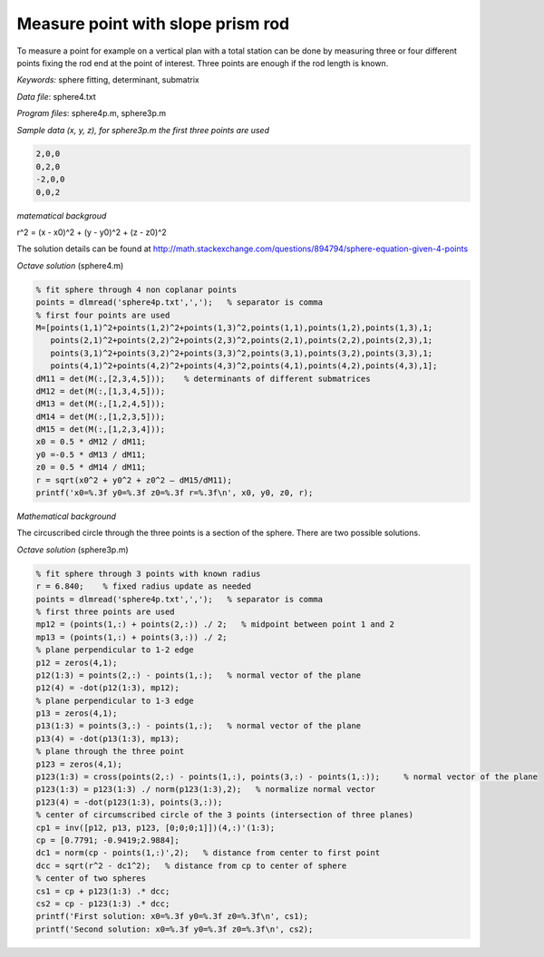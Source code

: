 Measure point with slope prism rod
==================================

To measure a point for example on a vertical plan with a total station can be done by
measuring three or four different points fixing the rod end at the point of 
interest. Three points are enough if the rod length is known.

*Keywords:* sphere fitting, determinant, submatrix

*Data file*: sphere4.txt

*Program files*: sphere4p.m, sphere3p.m

*Sample data (x, y, z), for sphere3p.m the first three points are used*

.. code:: text

    2,0,0
    0,2,0
    -2,0,0
    0,0,2

*matematical backgroud*

r^2 = (x - x0)^2 + (y - y0)^2 + (z - z0)^2

The solution details can be found at http://math.stackexchange.com/questions/894794/sphere-equation-given-4-points

*Octave solution* (sphere4.m)

.. code:: octave

    % fit sphere through 4 non coplanar points
    points = dlmread('sphere4p.txt',',');   % separator is comma
    % first four points are used
    M=[points(1,1)^2+points(1,2)^2+points(1,3)^2,points(1,1),points(1,2),points(1,3),1;
       points(2,1)^2+points(2,2)^2+points(2,3)^2,points(2,1),points(2,2),points(2,3),1;
       points(3,1)^2+points(3,2)^2+points(3,3)^2,points(3,1),points(3,2),points(3,3),1;
       points(4,1)^2+points(4,2)^2+points(4,3)^2,points(4,1),points(4,2),points(4,3),1];
    dM11 = det(M(:,[2,3,4,5]));    % determinants of different submatrices
    dM12 = det(M(:,[1,3,4,5]));
    dM13 = det(M(:,[1,2,4,5]));
    dM14 = det(M(:,[1,2,3,5]));
    dM15 = det(M(:,[1,2,3,4]));
    x0 = 0.5 * dM12 / dM11;
    y0 =-0.5 * dM13 / dM11;
    z0 = 0.5 * dM14 / dM11;
    r = sqrt(x0^2 + y0^2 + z0^2 – dM15/dM11);
    printf('x0=%.3f y0=%.3f z0=%.3f r=%.3f\n', x0, y0, z0, r);

*Mathematical background*

The circuscribed circle through the three points is a section of the sphere. There are two possible solutions.

*Octave solution* (sphere3p.m)

.. code:: octave

    % fit sphere through 3 points with known radius
    r = 6.840;    % fixed radius update as needed
    points = dlmread('sphere4p.txt',',');   % separator is comma
    % first three points are used
    mp12 = (points(1,:) + points(2,:)) ./ 2;   % midpoint between point 1 and 2
    mp13 = (points(1,:) + points(3,:)) ./ 2;
    % plane perpendicular to 1-2 edge
    p12 = zeros(4,1);
    p12(1:3) = points(2,:) - points(1,:);   % normal vector of the plane
    p12(4) = -dot(p12(1:3), mp12);
    % plane perpendicular to 1-3 edge
    p13 = zeros(4,1);
    p13(1:3) = points(3,:) - points(1,:);   % normal vector of the plane
    p13(4) = -dot(p13(1:3), mp13);
    % plane through the three point
    p123 = zeros(4,1);
    p123(1:3) = cross(points(2,:) - points(1,:), points(3,:) - points(1,:));     % normal vector of the plane
    p123(1:3) = p123(1:3) ./ norm(p123(1:3),2);   % normalize normal vector
    p123(4) = -dot(p123(1:3), points(3,:));
    % center of circumscribed circle of the 3 points (intersection of three planes)
    cp1 = inv([p12, p13, p123, [0;0;0;1]])(4,:)'(1:3);
    cp = [0.7791; -0.9419;2.9884];
    dc1 = norm(cp - points(1,:)',2);   % distance from center to first point
    dcc = sqrt(r^2 - dc1^2);   % distance from cp to center of sphere
    % center of two spheres
    cs1 = cp + p123(1:3) .* dcc;
    cs2 = cp - p123(1:3) .* dcc;
    printf('First solution: x0=%.3f y0=%.3f z0=%.3f\n', cs1);
    printf('Second solution: x0=%.3f y0=%.3f z0=%.3f\n', cs2);


